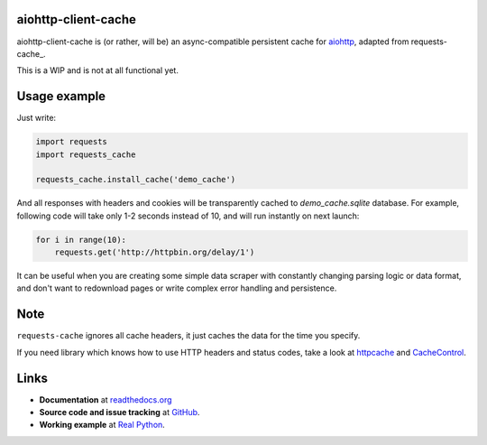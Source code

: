 aiohttp-client-cache
--------------------

aiohttp-client-cache is (or rather, will be) an async-compatible persistent cache for aiohttp_, adapted from requests-cache_.

This is a WIP and is not at all functional yet.

.. _aiohttp: https://docs.aiohttp.org

.. requests-cache: https://github.com/reclosedev/requests-cache

.. image:: https://travis-ci.org/reclosedev/requests-cache.svg?branch=master
    :target: https://travis-ci.org/reclosedev/requests-cache

.. image:: https://coveralls.io/repos/reclosedev/requests-cache/badge.svg?branch=master&service=github
    :target: https://coveralls.io/github/reclosedev/requests-cache?branch=master

.. image:: https://www.codeshelter.co/static/badges/badge-flat.svg
    :target: https://www.codeshelter.co/
    :alt: Code Shelter


Usage example
-------------

Just write:

.. code-block:: python

    import requests
    import requests_cache

    requests_cache.install_cache('demo_cache')

And all responses with headers and cookies will be transparently cached to
`demo_cache.sqlite` database. For example, following code will take only
1-2 seconds instead of 10, and will run instantly on next launch:

.. code-block:: python

    for i in range(10):
        requests.get('http://httpbin.org/delay/1')

It can be useful when you are creating some simple data scraper with constantly
changing parsing logic or data format, and don't want to redownload pages or
write complex error handling and persistence.

Note
----

``requests-cache`` ignores all cache headers, it just caches the data for the
time you specify.

If you need library which knows how to use HTTP headers and status codes,
take a look at `httpcache <https://github.com/Lukasa/httpcache>`_ and
`CacheControl <https://github.com/ionrock/cachecontrol>`_.

Links
-----

- **Documentation** at `readthedocs.org <https://requests-cache.readthedocs.io/>`_

- **Source code and issue tracking** at `GitHub <https://github.com/reclosedev/requests-cache>`_.

- **Working example** at `Real Python <https://realpython.com/blog/python/caching-external-api-requests>`_.
